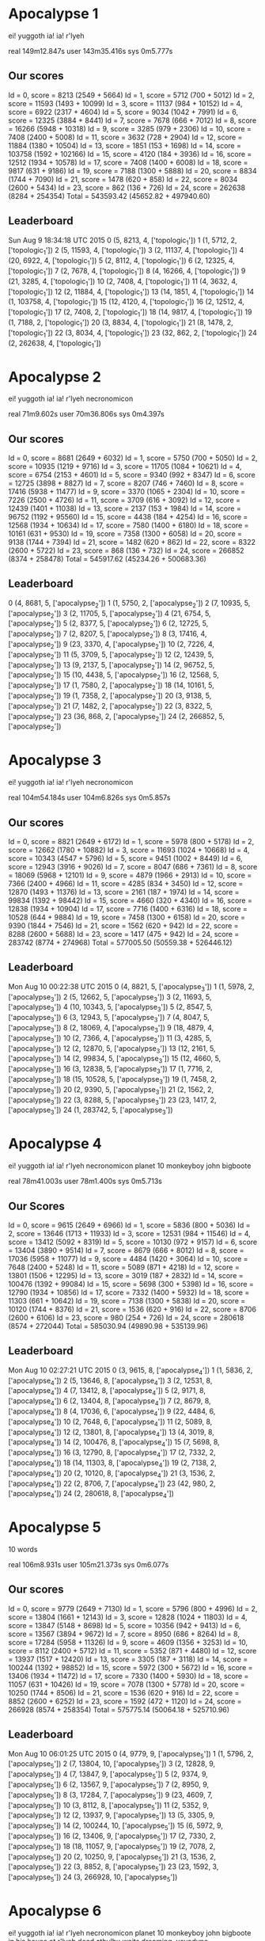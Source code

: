 * Apocalypse 1
  ei!
  yuggoth
  ia! ia!
  r'lyeh

  real 149m12.847s
  user 143m35.416s
  sys 0m5.777s

** Our scores
  Id = 0, score = 8213 (2549 + 5664)
  Id = 1, score = 5712 (700 + 5012)
  Id = 2, score = 11593 (1493 + 10099)
  Id = 3, score = 11137 (984 + 10152)
  Id = 4, score = 6922 (2317 + 4604)
  Id = 5, score = 9034 (1042 + 7991)
  Id = 6, score = 12325 (3884 + 8441)
  Id = 7, score = 7678 (666 + 7012)
  Id = 8, score = 16266 (5948 + 10318)
  Id = 9, score = 3285 (979 + 2306)
  Id = 10, score = 7408 (2400 + 5008)
  Id = 11, score = 3632 (728 + 2904)
  Id = 12, score = 11884 (1380 + 10504)
  Id = 13, score = 1851 (153 + 1698)
  Id = 14, score = 103758 (1592 + 102166)
  Id = 15, score = 4120 (184 + 3936)
  Id = 16, score = 12512 (1934 + 10578)
  Id = 17, score = 7408 (1400 + 6008)
  Id = 18, score = 9817 (631 + 9186)
  Id = 19, score = 7188 (1300 + 5888)
  Id = 20, score = 8834 (1744 + 7090)
  Id = 21, score = 1478 (620 + 858)
  Id = 22, score = 8034 (2600 + 5434)
  Id = 23, score = 862 (136 + 726)
  Id = 24, score = 262638 (8284 + 254354)
  Total = 543593.42 (45652.82 + 497940.60)

** Leaderboard
  Sun Aug  9 18:34:18 UTC 2015
  0 (5, 8213, 4, ['topologic_1'])
  1 (1, 5712, 2, ['topologic_1'])
  2 (5, 11593, 4, ['topologic_1'])
  3 (2, 11137, 4, ['topologic_1'])
  4 (20, 6922, 4, ['topologic_1'])
  5 (2, 8112, 4, ['topologic_1'])
  6 (2, 12325, 4, ['topologic_1'])
  7 (2, 7678, 4, ['topologic_1'])
  8 (4, 16266, 4, ['topologic_1'])
  9 (21, 3285, 4, ['topologic_1'])
  10 (2, 7408, 4, ['topologic_1'])
  11 (4, 3632, 4, ['topologic_1'])
  12 (2, 11884, 4, ['topologic_1'])
  13 (14, 1851, 4, ['topologic_1'])
  14 (1, 103758, 4, ['topologic_1'])
  15 (12, 4120, 4, ['topologic_1'])
  16 (2, 12512, 4, ['topologic_1'])
  17 (2, 7408, 2, ['topologic_1'])
  18 (14, 9817, 4, ['topologic_1'])
  19 (1, 7188, 2, ['topologic_1'])
  20 (3, 8834, 4, ['topologic_1'])
  21 (8, 1478, 2, ['topologic_1'])
  22 (3, 8034, 4, ['topologic_1'])
  23 (32, 862, 2, ['topologic_1'])
  24 (2, 262638, 4, ['topologic_1'])

* Apocalypse 2
  ei!
  yuggoth
  ia! ia!
  r'lyeh
  necronomicon

  real 71m9.602s
  user 70m36.806s
  sys 0m4.397s

** Our scores
  Id = 0, score = 8681 (2649 + 6032)
  Id = 1, score = 5750 (700 + 5050)
  Id = 2, score = 10935 (1219 + 9716)
  Id = 3, score = 11705 (1084 + 10621)
  Id = 4, score = 6754 (2153 + 4601)
  Id = 5, score = 9340 (992 + 8347)
  Id = 6, score = 12725 (3898 + 8827)
  Id = 7, score = 8207 (746 + 7460)
  Id = 8, score = 17416 (5938 + 11477)
  Id = 9, score = 3370 (1065 + 2304)
  Id = 10, score = 7226 (2500 + 4726)
  Id = 11, score = 3709 (616 + 3092)
  Id = 12, score = 12439 (1401 + 11038)
  Id = 13, score = 2137 (153 + 1984)
  Id = 14, score = 96752 (1192 + 95560)
  Id = 15, score = 4438 (184 + 4254)
  Id = 16, score = 12568 (1934 + 10634)
  Id = 17, score = 7580 (1400 + 6180)
  Id = 18, score = 10161 (631 + 9530)
  Id = 19, score = 7358 (1300 + 6058)
  Id = 20, score = 9138 (1744 + 7394)
  Id = 21, score = 1482 (620 + 862)
  Id = 22, score = 8322 (2600 + 5722)
  Id = 23, score = 868 (136 + 732)
  Id = 24, score = 266852 (8374 + 258478)
  Total = 545917.62 (45234.26 + 500683.36)

** Leaderboard
  0 (4, 8681, 5, ['apocalypse_2'])
  1 (1, 5750, 2, ['apocalypse_2'])
  2 (7, 10935, 5, ['apocalypse_2'])
  3 (2, 11705, 5, ['apocalypse_2'])
  4 (21, 6754, 5, ['apocalypse_2'])
  5 (2, 8377, 5, ['apocalypse_2'])
  6 (2, 12725, 5, ['apocalypse_2'])
  7 (2, 8207, 5, ['apocalypse_2'])
  8 (3, 17416, 4, ['apocalypse_2'])
  9 (23, 3370, 4, ['apocalypse_2'])
  10 (2, 7226, 4, ['apocalypse_2'])
  11 (5, 3709, 5, ['apocalypse_2'])
  12 (2, 12439, 5, ['apocalypse_2'])
  13 (9, 2137, 5, ['apocalypse_2'])
  14 (2, 96752, 5, ['apocalypse_2'])
  15 (10, 4438, 5, ['apocalypse_2'])
  16 (2, 12568, 5, ['apocalypse_2'])
  17 (1, 7580, 2, ['apocalypse_2'])
  18 (14, 10161, 5, ['apocalypse_2'])
  19 (1, 7358, 2, ['apocalypse_2'])
  20 (3, 9138, 5, ['apocalypse_2'])
  21 (7, 1482, 2, ['apocalypse_2'])
  22 (3, 8322, 5, ['apocalypse_2'])
  23 (36, 868, 2, ['apocalypse_2'])
  24 (2, 266852, 5, ['apocalypse_2'])

* Apocalypse 3
  ei!
  yuggoth
  ia! ia!
  r'lyeh
  necronomicon

  real 104m54.184s
  user 104m6.826s
  sys 0m5.857s

** Our scores
  Id = 0, score = 8821 (2649 + 6172)
  Id = 1, score = 5978 (800 + 5178)
  Id = 2, score = 12662 (1780 + 10882)
  Id = 3, score = 11693 (1024 + 10668)
  Id = 4, score = 10343 (4547 + 5796)
  Id = 5, score = 9451 (1002 + 8449)
  Id = 6, score = 12943 (3916 + 9026)
  Id = 7, score = 8047 (686 + 7361)
  Id = 8, score = 18069 (5968 + 12101)
  Id = 9, score = 4879 (1966 + 2913)
  Id = 10, score = 7366 (2400 + 4966)
  Id = 11, score = 4285 (834 + 3450)
  Id = 12, score = 12870 (1493 + 11376)
  Id = 13, score = 2161 (187 + 1974)
  Id = 14, score = 99834 (1392 + 98442)
  Id = 15, score = 4660 (320 + 4340)
  Id = 16, score = 12838 (1934 + 10904)
  Id = 17, score = 7716 (1400 + 6316)
  Id = 18, score = 10528 (644 + 9884)
  Id = 19, score = 7458 (1300 + 6158)
  Id = 20, score = 9390 (1844 + 7546)
  Id = 21, score = 1562 (620 + 942)
  Id = 22, score = 8288 (2600 + 5688)
  Id = 23, score = 1417 (475 + 942)
  Id = 24, score = 283742 (8774 + 274968)
  Total = 577005.50 (50559.38 + 526446.12)

** Leaderboard
  Mon Aug 10 00:22:38 UTC 2015
  0 (4, 8821, 5, ['apocalypse_3'])
  1 (1, 5978, 2, ['apocalypse_3'])
  2 (5, 12662, 5, ['apocalypse_3'])
  3 (2, 11693, 5, ['apocalypse_3'])
  4 (10, 10343, 5, ['apocalypse_3'])
  5 (2, 8547, 5, ['apocalypse_3'])
  6 (3, 12943, 5, ['apocalypse_3'])
  7 (4, 8047, 5, ['apocalypse_3'])
  8 (2, 18069, 4, ['apocalypse_3'])
  9 (18, 4879, 4, ['apocalypse_3'])
  10 (2, 7366, 4, ['apocalypse_3'])
  11 (3, 4285, 5, ['apocalypse_3'])
  12 (2, 12870, 5, ['apocalypse_3'])
  13 (12, 2161, 5, ['apocalypse_3'])
  14 (2, 99834, 5, ['apocalypse_3'])
  15 (12, 4660, 5, ['apocalypse_3'])
  16 (3, 12838, 5, ['apocalypse_3'])
  17 (1, 7716, 2, ['apocalypse_3'])
  18 (15, 10528, 5, ['apocalypse_3'])
  19 (1, 7458, 2, ['apocalypse_3'])
  20 (2, 9390, 5, ['apocalypse_3'])
  21 (2, 1562, 2, ['apocalypse_3'])
  22 (3, 8288, 5, ['apocalypse_3'])
  23 (23, 1417, 2, ['apocalypse_3'])
  24 (1, 283742, 5, ['apocalypse_3'])

* Apocalypse 4
  ei!
  yuggoth
  ia! ia!
  r'lyeh
  necronomicon
  planet 10
  monkeyboy
  john bigboote

  real 78m41.003s
  user 78m1.400s
  sys 0m5.713s

** Our Scores
  Id = 0, score = 9615 (2649 + 6966)
  Id = 1, score = 5836 (800 + 5036)
  Id = 2, score = 13646 (1713 + 11933)
  Id = 3, score = 12531 (984 + 11546)
  Id = 4, score = 13412 (5092 + 8319)
  Id = 5, score = 10130 (972 + 9157)
  Id = 6, score = 13404 (3890 + 9514)
  Id = 7, score = 8679 (666 + 8012)
  Id = 8, score = 17036 (5958 + 11077)
  Id = 9, score = 4484 (1420 + 3064)
  Id = 10, score = 7648 (2400 + 5248)
  Id = 11, score = 5089 (871 + 4218)
  Id = 12, score = 13801 (1506 + 12295)
  Id = 13, score = 3019 (187 + 2832)
  Id = 14, score = 100476 (1392 + 99084)
  Id = 15, score = 5698 (300 + 5398)
  Id = 16, score = 12790 (1934 + 10856)
  Id = 17, score = 7332 (1400 + 5932)
  Id = 18, score = 11303 (661 + 10642)
  Id = 19, score = 7138 (1300 + 5838)
  Id = 20, score = 10120 (1744 + 8376)
  Id = 21, score = 1536 (620 + 916)
  Id = 22, score = 8706 (2600 + 6106)
  Id = 23, score = 980 (254 + 726)
  Id = 24, score = 280618 (8574 + 272044)
  Total = 585030.94 (49890.98 + 535139.96)

** Leaderboard
  Mon Aug 10 02:27:21 UTC 2015
  0 (3, 9615, 8, ['apocalypse_4'])
  1 (1, 5836, 2, ['apocalypse_4'])
  2 (5, 13646, 8, ['apocalypse_4'])
  3 (2, 12531, 8, ['apocalypse_4'])
  4 (7, 13412, 8, ['apocalypse_4'])
  5 (2, 9171, 8, ['apocalypse_4'])
  6 (2, 13404, 8, ['apocalypse_4'])
  7 (2, 8679, 8, ['apocalypse_4'])
  8 (4, 17036, 6, ['apocalypse_4'])
  9 (22, 4484, 6, ['apocalypse_4'])
  10 (2, 7648, 6, ['apocalypse_4'])
  11 (2, 5089, 8, ['apocalypse_4'])
  12 (2, 13801, 8, ['apocalypse_4'])
  13 (4, 3019, 8, ['apocalypse_4'])
  14 (2, 100476, 8, ['apocalypse_4'])
  15 (7, 5698, 8, ['apocalypse_4'])
  16 (3, 12790, 8, ['apocalypse_4'])
  17 (2, 7332, 2, ['apocalypse_4'])
  18 (14, 11303, 8, ['apocalypse_4'])
  19 (2, 7138, 2, ['apocalypse_4'])
  20 (2, 10120, 8, ['apocalypse_4'])
  21 (3, 1536, 2, ['apocalypse_4'])
  22 (2, 8706, 7, ['apocalypse_4'])
  23 (42, 980, 2, ['apocalypse_4'])
  24 (2, 280618, 8, ['apocalypse_4'])

* Apocalypse 5
  10 words

  real 106m8.931s
  user 105m21.373s
  sys 0m6.077s

** Our scores
  Id = 0, score = 9779 (2649 + 7130)
  Id = 1, score = 5796 (800 + 4996)
  Id = 2, score = 13804 (1661 + 12143)
  Id = 3, score = 12828 (1024 + 11803)
  Id = 4, score = 13847 (5148 + 8698)
  Id = 5, score = 10356 (942 + 9413)
  Id = 6, score = 13567 (3894 + 9672)
  Id = 7, score = 8950 (686 + 8264)
  Id = 8, score = 17284 (5958 + 11326)
  Id = 9, score = 4609 (1356 + 3253)
  Id = 10, score = 8112 (2400 + 5712)
  Id = 11, score = 5352 (871 + 4480)
  Id = 12, score = 13937 (1517 + 12420)
  Id = 13, score = 3305 (187 + 3118)
  Id = 14, score = 100244 (1392 + 98852)
  Id = 15, score = 5972 (300 + 5672)
  Id = 16, score = 13406 (1934 + 11472)
  Id = 17, score = 7330 (1400 + 5930)
  Id = 18, score = 11057 (631 + 10426)
  Id = 19, score = 7078 (1300 + 5778)
  Id = 20, score = 10250 (1744 + 8506)
  Id = 21, score = 1536 (620 + 916)
  Id = 22, score = 8852 (2600 + 6252)
  Id = 23, score = 1592 (472 + 1120)
  Id = 24, score = 266928 (8574 + 258354)
  Total = 575775.14 (50064.18 + 525710.96)

** Leaderboard
  Mon Aug 10 06:01:25 UTC 2015
  0 (4, 9779, 9, ['apocalypse_5'])
  1 (1, 5796, 2, ['apocalypse_5'])
  2 (7, 13804, 10, ['apocalypse_5'])
  3 (2, 12828, 9, ['apocalypse_5'])
  4 (7, 13847, 9, ['apocalypse_5'])
  5 (2, 9374, 9, ['apocalypse_5'])
  6 (2, 13567, 9, ['apocalypse_5'])
  7 (2, 8950, 9, ['apocalypse_5'])
  8 (3, 17284, 7, ['apocalypse_5'])
  9 (23, 4609, 7, ['apocalypse_5'])
  10 (3, 8112, 8, ['apocalypse_5'])
  11 (2, 5352, 9, ['apocalypse_5'])
  12 (2, 13937, 9, ['apocalypse_5'])
  13 (5, 3305, 9, ['apocalypse_5'])
  14 (2, 100244, 10, ['apocalypse_5'])
  15 (6, 5972, 9, ['apocalypse_5'])
  16 (2, 13406, 9, ['apocalypse_5'])
  17 (2, 7330, 2, ['apocalypse_5'])
  18 (18, 11057, 9, ['apocalypse_5'])
  19 (2, 7078, 2, ['apocalypse_5'])
  20 (2, 10250, 9, ['apocalypse_5'])
  21 (3, 1536, 2, ['apocalypse_5'])
  22 (3, 8852, 8, ['apocalypse_5'])
  23 (23, 1592, 3, ['apocalypse_5'])
  24 (3, 266928, 10, ['apocalypse_5'])

* Apocalypse 6
  ei!
  yuggoth
  ia! ia!
  r'lyeh
  necronomicon
  planet 10
  monkeyboy
  john bigboote
  in his house at r'lyeh dead cthulhu waits dreaming.
  yoyodyne

** Our scores
  Id = 0, score = 9779 (2649 + 7130)
  Id = 1, score = 5796 (800 + 4996)
  Id = 2, score = 13804 (1661 + 12143)
  Id = 3, score = 12828 (1024 + 11803)
  Id = 4, score = 13948 (5210 + 8738)
  Id = 5, score = 10356 (942 + 9413)
  Id = 6, score = 13571 (3906 + 9665)
  Id = 7, score = 8950 (686 + 8264)
  Id = 8, score = 17284 (5958 + 11326)
  Id = 9, score = 8951 (4120 + 4830)
  Id = 10, score = 8112 (2400 + 5712)
  Id = 11, score = 5352 (871 + 4480)
  Id = 12, score = 13937 (1517 + 12420)
  Id = 13, score = 3305 (187 + 3118)
  Id = 14, score = 100244 (1392 + 98852)
  Id = 15, score = 5972 (300 + 5672)
  Id = 16, score = 13406 (1934 + 11472)
  Id = 17, score = 7330 (1400 + 5930)
  Id = 18, score = 11057 (631 + 10426)
  Id = 19, score = 7078 (1300 + 5778)
  Id = 20, score = 10250 (1744 + 8506)
  Id = 21, score = 1536 (620 + 916)
  Id = 22, score = 8852 (2600 + 6252)
  Id = 23, score = 1592 (472 + 1120)
  Total = 313295.10 (44328.66 + 268966.44)

** Leaderboard
  ???

* Apocalypse 7

** 10 words
  Id = 0, score = 9761 (2649 + 7112)
  Id = 1, score = 5796 (800 + 4996)
  Id = 2, score = 13804 (1661 + 12143)
  Id = 3, score = 12828 (1024 + 11803)
  Id = 5, score = 10356 (942 + 9413)
  Id = 7, score = 8950 (686 + 8264)
  Id = 8, score = 17314 (5948 + 11366)
  Id = 9, score = 9119 (4273 + 4845)
  Id = 10, score = 8124 (2400 + 5724)
  Id = 11, score = 5704 (1047 + 4657)
  Id = 12, score = 13937 (1517 + 12420)
  Id = 13, score = 3305 (187 + 3118)
  Id = 14, score = 100244 (1392 + 98852)
  Id = 15, score = 5972 (300 + 5672)
  Id = 16, score = 13406 (1934 + 11472)
  Id = 17, score = 7330 (1400 + 5930)
  Id = 18, score = 11057 (631 + 10426)
  Id = 19, score = 7078 (1300 + 5778)
  Id = 20, score = 10250 (1744 + 8506)
  Id = 21, score = 1526 (620 + 906)
  Id = 22, score = 8888 (2600 + 6288)
  Id = 23, score = 1904 (472 + 1432)
  Total = 286656.80 (35530.60 + 251126.20)

** Leaderboard
  ???

* Monday morning
  18 words

** Our scores
  Id = 0, score = 11295 (2649 + 8646)
  Id = 1, score = 5634 (800 + 4834)
  Id = 2, score = 15705 (1671 + 14033)
  Id = 3, score = 14697 (1084 + 13612)
  Id = 4, score = 14903 (4870 + 10033)
  Id = 5, score = 12101 (972 + 11128)
  Id = 6, score = 15056 (3890 + 11166)
  Id = 7, score = 10455 (706 + 9749)
  Id = 8, score = 17335 (5958 + 11377)
  Id = 9, score = 5802 (1444 + 4358)
  Id = 10, score = 8564 (2400 + 6164)
  Id = 11, score = 6762 (812 + 5949)
  Id = 12, score = 15865 (1546 + 14319)
  Id = 13, score = 3485 (153 + 3332)
  Id = 14, score = 101996 (1392 + 100604)
  Id = 15, score = 8030 (316 + 7714)
  Id = 16, score = 15346 (1934 + 13412)
  Id = 17, score = 7224 (1400 + 5824)
  Id = 18, score = 12757 (631 + 12126)
  Id = 19, score = 6892 (1300 + 5592)
  Id = 20, score = 12286 (1744 + 10542)
  Id = 21, score = 1498 (620 + 878)
  Id = 22, score = 10034 (2600 + 7434)
  Id = 23, score = 1568 (472 + 1096)
  Id = 24, score = 270818 (8374 + 262444)
  Total = 606111.20 (49742.24 + 556368.96)

* What we sent
  18 words

  real 462m54.565s
  user 460m37.734s
  sys 0m14.793s

** Our scores
   Id = 0, score = 11397 (2649 + 8748)
   Id = 1, score = 5634 (800 + 4834)
   Id = 2, score = 15705 (1671 + 14033)
   Id = 3, score = 14697 (1084 + 13612)
   Id = 4, score = 23611 (9337 + 14274)
   Id = 5, score = 12101 (972 + 11128)
   Id = 6, score = 15224 (4030 + 11193)
   Id = 7, score = 10455 (706 + 9749)
   Id = 8, score = 16901 (5948 + 10953)
   Id = 9, score = 9747 (4142 + 5605)
   Id = 10, score = 8618 (2400 + 6218)
   Id = 11, score = 7076 (945 + 6131)
   Id = 12, score = 15865 (1546 + 14319)
   Id = 13, score = 3485 (153 + 3332)
   Id = 14, score = 101996 (1392 + 100604)
   Id = 15, score = 8030 (316 + 7714)
   Id = 16, score = 15346 (1934 + 13412)
   Id = 17, score = 7224 (1400 + 5824)
   Id = 18, score = 12757 (631 + 12126)
   Id = 19, score = 6892 (1300 + 5592)
   Id = 20, score = 12286 (1744 + 10542)
   Id = 21, score = 1490 (620 + 870)
   Id = 22, score = 10028 (2600 + 7428)
   Id = 23, score = 1880 (472 + 1408)
   Id = 24, score = 270818 (8374 + 262444)
   Total = 619267.20 (57169.64 + 562097.56)

* Fixed potential
  18 words

** Our scores
  Id = 0, score = 11783 (2749 + 9034)
  Id = 1, score = 5976 (800 + 5176)
  Id = 2, score = 15698 (1769 + 13929)
  Id = 3, score = 14734 (984 + 13749)
  Id = 4, score = 24650 (9398 + 15252)
  Id = 5, score = 12273 (992 + 11280)
  Id = 6, score = 15897 (4006 + 11891)
  Id = 7, score = 11096 (666 + 10429)
  Id = 8, score = 18853 (5958 + 12895)
  Id = 9, score = 8934 (3240 + 5694)
  Id = 10, score = 8778 (2400 + 6378)
  Id = 11, score = 7424 (1152 + 6272)
  Id = 12, score = 16427 (1621 + 14806)
  Id = 13, score = 3837 (153 + 3684)
  Id = 14, score = 104614 (1392 + 103222)
  Id = 15, score = 7816 (320 + 7496)
  Id = 16, score = 15860 (1934 + 13926)
  Id = 17, score = 7580 (1400 + 6180)
  Id = 18, score = 13346 (644 + 12702)
  Id = 19, score = 7352 (1300 + 6052)
  Id = 20, score = 12114 (1744 + 10370)
  Id = 21, score = 1552 (620 + 932)
  Id = 22, score = 10290 (2600 + 7690)
  Id = 23, score = 2247 (911 + 1336)
  Id = 24, score = 270402 (8574 + 261828)
  Total = 629538.06 (57331.86 + 572206.20)
